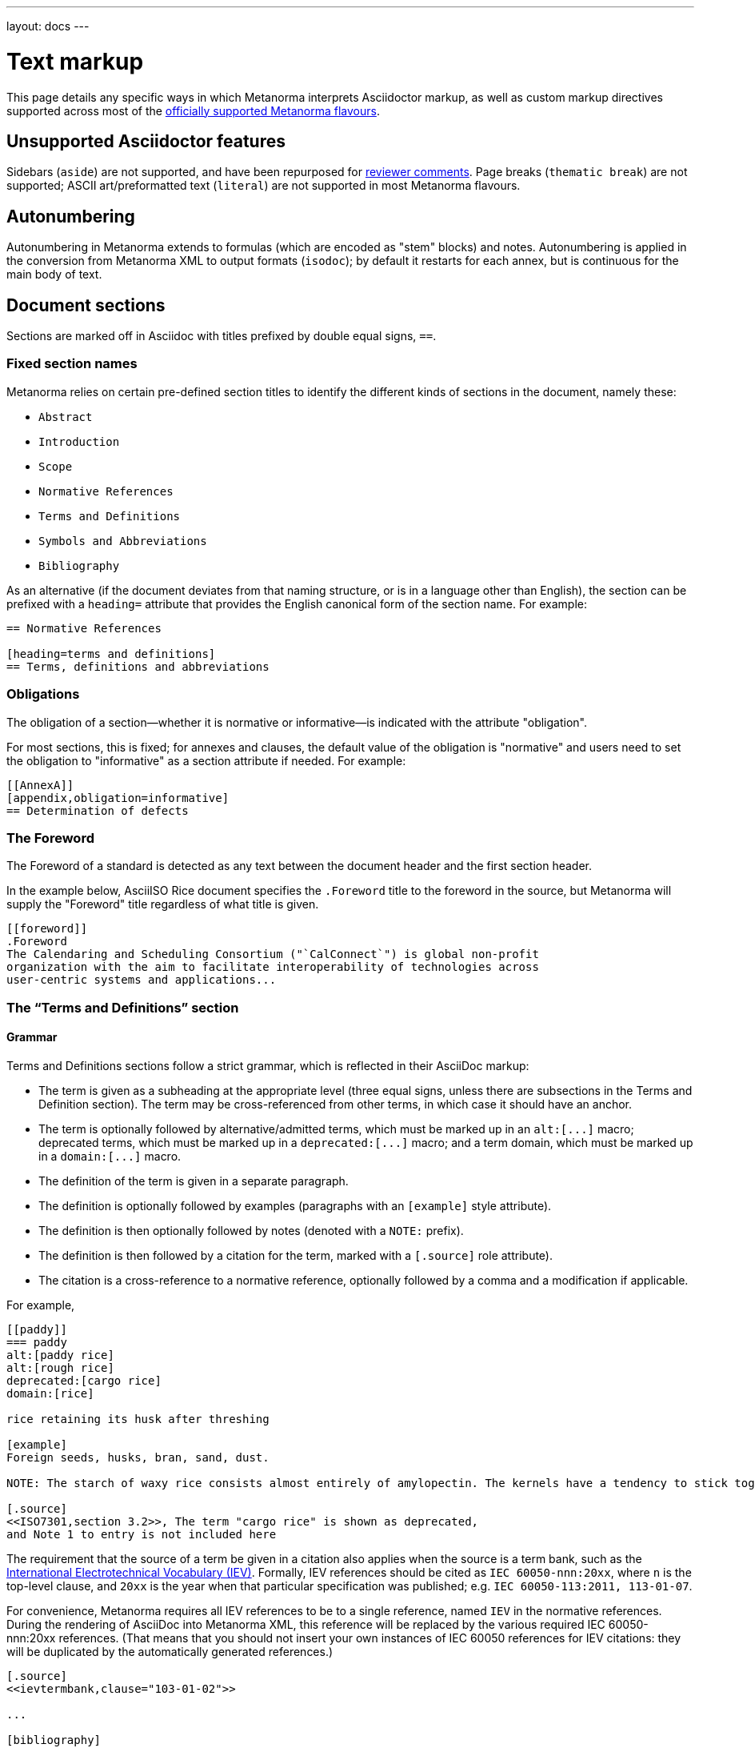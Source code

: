 ---
layout: docs
---

= Text markup

This page details any specific ways in which Metanorma interprets Asciidoctor markup,
as well as custom markup directives supported across most of the
link:/flavours/[officially supported Metanorma flavours].


== Unsupported Asciidoctor features

Sidebars (`aside`) are not supported, and have been repurposed for link:./#reviewer-notes[reviewer comments].
Page breaks (`thematic break`) are not supported; ASCII art/preformatted text (`literal`)
are not supported in most Metanorma flavours.


== Autonumbering

Autonumbering in Metanorma extends to formulas (which are encoded as "stem" blocks) and notes.
Autonumbering is applied in the conversion from Metanorma XML to output formats (`isodoc`);
by default it restarts for each annex, but is continuous for the main body of text.


== Document sections

Sections are marked off in Asciidoc with titles prefixed by double equal signs, `==`.

=== Fixed section names

Metanorma relies on certain pre-defined section titles
to identify the different kinds of sections in the document, namely these:

- `Abstract`
- `Introduction`
- `Scope`
- `Normative References`
- `Terms and Definitions`
- `Symbols and Abbreviations`
- `Bibliography`

As an alternative
(if the document deviates from that naming structure, or is in a language other than English),
the section can be prefixed with a `heading=` attribute
that provides the English canonical form of the section name. For example:

[source,asciidoc]
--
== Normative References

[heading=terms and definitions]
== Terms, definitions and abbreviations
--

=== Obligations

The obligation of a section—whether it is normative or informative—is indicated
with the attribute "obligation".

For most sections, this is fixed; for annexes and clauses,
the default value of the obligation is "normative" and users need to set the obligation
to "informative" as a section attribute if needed. For example:

[source,asciidoctor]
--
[[AnnexA]]
[appendix,obligation=informative]
== Determination of defects
--

=== The Foreword

The Foreword of a standard is detected as any text between the document header
and the first section header.

In the example below, AsciiISO Rice document specifies the `.Foreword` title
to the foreword in the source, but Metanorma will supply the "Foreword" title
regardless of what title is given.

----
[[foreword]]
.Foreword
The Calendaring and Scheduling Consortium ("`CalConnect`") is global non-profit
organization with the aim to facilitate interoperability of technologies across
user-centric systems and applications...
----

=== The “Terms and Definitions” section

==== Grammar

Terms and Definitions sections follow a strict grammar, which is reflected in their AsciiDoc markup:

* The term is given as a subheading at the appropriate level (three equal signs, unless there are subsections in the Terms and Definition section). The term may be cross-referenced from other terms, in which case it should have an anchor.
* The term is optionally followed by alternative/admitted terms, which must be marked up in an `+alt:[...]+` macro; deprecated terms, which must be marked up in a `+deprecated:[...]+` macro; and a term domain, which must be marked up in a `+domain:[...]+` macro.
* The definition of the term is given in a separate paragraph.
* The definition is optionally followed by examples (paragraphs with an `[example]` style attribute).
* The definition is then optionally followed by notes (denoted with a `NOTE:` prefix).
* The definition is then followed by a citation for the term, marked with a `[.source]` role attribute). 
* The citation is a cross-reference to a normative reference, optionally followed by a comma and a modification if applicable.

For example,

[source,asciidoc]
--
[[paddy]]
=== paddy 
alt:[paddy rice]
alt:[rough rice]
deprecated:[cargo rice]
domain:[rice]

rice retaining its husk after threshing

[example]
Foreign seeds, husks, bran, sand, dust.

NOTE: The starch of waxy rice consists almost entirely of amylopectin. The kernels have a tendency to stick together after cooking. 

[.source]
<<ISO7301,section 3.2>>, The term "cargo rice" is shown as deprecated,
and Note 1 to entry is not included here
--

The requirement that the source of a term be given in a citation also applies when the source is a term bank,
such as the http://www.electropedia.org[International Electrotechnical Vocabulary (IEV)].
Formally, IEV references should be cited as `IEC 60050-nnn:20xx`,
where `n` is the top-level clause, and `20xx` is the year when that particular specification
was published; e.g. `IEC 60050-113:2011, 113-01-07`.

For convenience, Metanorma requires all IEV references to be to a single reference,
named `IEV` in the normative references. During the rendering of AsciiDoc into Metanorma XML,
this reference will be replaced by the various required IEC 60050-nnn:20xx references.
(That means that you should not insert your own instances of IEC 60050 references
for IEV citations: they will be duplicated by the automatically generated references.)

[source,asciidoc]
--
[.source]
<<ievtermbank,clause="103-01-02">>

...

[bibliography]
* [[[ievtermbank,IEV]]], _IEV: Electropedia_
// will be excluded from HTML and Word output. Will be replaced by a canonical reference in XML output.
--

Note that, for IEV entries to be validated, the IEV reference must be given as a Clause, and in quotes (otherwise the locality syntax would be interpreted as a range); so `<<ievtermbank,clause="103-01-02">>` for IEV 103-01-02.

Asciidoctor does not permit macros to be nested inside other macros; so the following markup, introducing a stem expression as an admitted term, is illegal. (The use of stem expressions as preferred terms is not a problem, because the macro appears as a header.)

[source,asciidoc]
--
=== stem:[t_90] 
alt:[stem:[t_A]]

Time to launch.
--

However, the gem will treat any standalone paragraph in a term section, consisting of just a stem macro, as an admitted term:

[source,asciidoc]
--
=== stem:[t_90] 

stem:[t_A]

Time to launch.
--

As defined above, all terminal subclauses of a term section are treated as term definitions. Exceptionally, an introductory section can be treated as a subclause instead of a term, by prefixing it with the style attribute `[.nonterm]`:

[source,asciidoctor]
--
== Terms and definitions

[.nonterm]
=== Introduction
The following terms have non-normative effect, and should be ignored by the ametrical.

=== Anapaest

metrical foot consisting of a short, a long, and a short
--

==== Title

The title of a top-level Terms and Definitions clause is populated automatically,
overriding the title provided by the user: if it contains a Symbols and Abbreviated Terms subclause,
it is titled _Terms, definitions, symbols and abbreviated terms_,
otherwise it is titled _Terms and definitions_.
A Terms and Definitions clause will be recognised if either title is given,
regardless of case.
Symbols and Abbreviated Terms subclauses are also automatically titled;
other subclauses of Terms and Definitions clauses are not.

==== Source

If the Terms and Definitions of a standard are partly or fully sourced from
another standard, that standard is cited in a `source` attribute to the section,
which is set to the reference anchor of the standard given under the Normative
References.
(The attribute needs to be applied to the top-level clause, if there are subclauses.)

Any boilerplate of the Terms and Definitions section is adjusted accordingly.

[source,asciidoctor]
--
[source=ISO712]
== Terms and Definitions
--

Multiple sources are allowed, and need to be quoted and comma-delimited:

[source,asciidoctor]
--
[source="ISO712,ISO24333"]
== Terms and Definitions
--

==== Subclauses within “Terms & Definitions”

Normally any terminal subclause in a Terms & Definitions section is treated as a term
definition. Exceptionally, an introductory section can be tagged to be treated as a clause,
instead of a term, by prefixing it with the style attribute `[.nonterm]`.

[source,asciidoctor]
--
== Terms and definitions

[.nonterm]
=== Introduction
The following terms have non-normative effect, and should be ignored by the ametrical.

=== Anapaest

metrical foot consisting of a short, a long, and a short
--

Any clause within a Terms & Definitions section which is a nonterminal subclause (has
child nodes) is automatically itself a terms (or definitions) section. On the other hand,
any descendant of a nonterm clause is also a nonterm clause.

Informative clauses are indicated with the attribute `[obligation=informative]`;
clauses are normative by default.

===== Blank subclases

Blank subclause headings can be given like this:

[source,asciidoc]
--
=== {blank}
--

These are used when you want to give a subclause number for a new subclause,
but without an associated header text. For example, in AsciiISO Rice sample document,

[source,asciidoc]
--
=== Physical and chemical characteristics 

==== {blank}

The mass fraction of moisture, determined in accordance with...
--

renders as 

____
*4.2. Physical and chemical characteristics*

*4.2.1.*  The mass fraction of moisture, determined in accordance with...
____

[NOTE]
====
This notation should not be used to implement paragraph numbering as required for UNECE.
The link:/flavours/unece/[UNECE Metanorma flavour] treats each paragraph
as a distinct clause and automatically numbers it.
====

===== Inline headings

Inline subclause headings (e.g. for test methods) are indicated by preceding the heading
with the `[%inline-header]` option attribute. So in the Rice Model document,

[source,asciidoc]
--
[%inline-header]
==== Sieve, 

with round perforations of diameter 1,4 mm.
--

renders as 

____
*A.2.1.1. Sieve,* with round perforations of diameter 1,4 mm.
____

==== Symbols and Abbreviations

Symbols and Abbreviations sections are expected to be simple definition lists
(http://asciidoctor.org/docs/user-manual/#labeled-list[“labelled lists”]
in Asciidoctor nomenclature).

Metanorma takes care of sorting the symbol entries in the order prescribed by ISO/IEC DIR 2,
provided the symbols are in AsciiMath; sorting MathML entries is not currently supported.

==== Empty section

If there are no terms and definitions defined in this standards document,
no terms should be included in the section body (it should be blank).
The boilerplate at the start of the section is adjusted to reflect both possibilities;
any paragraphs or lists in the Asciidoctor input (which can replicate the expected boilerplate)
is stripped in the intermediate XML format.

=== Sections embedded more than 5 levels

Asciidoctor permits only 5 levels of section embedding (not counting the document title).
Standards do contain more levels of embedding; ISO/IEC DIR 2 only considers it a problem
if there are more than 7 levels of embedding. To realise higher levels of embedding,
prefix a 5-level section title with the attribute `level=`:

[source,asciidoctor]
--
====== Clause 5

[level=6]
===== Clause 6

[level=7]
====== Clause 7A

[level=7]
====== Clause 7B

[level=6]
====== Clause 6B

====== Clause 5B
--

This generates the following ISO XML:

[source,xml]
--
<clause id="_" inline-header="false" obligation="normative">
	<title>
		Clause 5 
	</title>
	<clause id="_" inline-header="false" obligation="normative">
		<title>
			Clause 6 
		</title>
		<clause id="_" inline-header="false" obligation="normative">
			<title>
				Clause 7A 
			</title>
		</clause>
		<clause id="_" inline-header="false" obligation="normative">
			<title>
				Clause 7B 
			</title>
		</clause>
	</clause>
	<clause id="_" inline-header="false" obligation="normative">
		<title>
			Clause 6B 
		</title>
	</clause>
</clause>
<clause id="_" inline-header="false" obligation="normative">
	<title>
		Clause 5B 
	</title>
</clause>
--


== Paragraphs

Paragraph alignment is defined as an attribute for paragraphs:

[source,asciidoctor]
--
[align=left]
This paragraph is aligned left

[align=right]
This paragraph is aligned right

[align=center]
This paragraph is aligned center

[align=justified]
This paragraph is justified, which is the default
--

== Block quotes

As in normal Asciidoctor, block quotes are preceded with an author and a citation;
but the citation is expected to be in the same format as all other citations, 
a cross-reference optionally followed by text, which may include the bibliographic
sections referenced:

[source,asciidoctor]
--
[quote, ISO, "ISO7301,section 1"]
_____
This International Standard gives the minimum specifications for rice (_Oryza sativa_ L.) 
which is subject to international trade. It is applicable to the following types: husked rice 
and milled rice, parboiled or not, intended for direct human consumption. It is neither 
applicable to other products derived from rice, nor to waxy rice (glutinous rice).
_____
--


== Strikethrough and small caps

The following formatting macros are used for strikethrough and small caps text:

[source,asciidoctor]
--
[strike]#strike through text#
[smallcap]#small caps text#
--


== Terms

To ensure the structure of Terms and Definitions is captured accurately, the following
macros are defined, and must be used to mark up their respective content:

`alt:[TERM]`:: for alternative terms
`deprecated:[TERM]`:: for deprecated terms
`domain:[TERM]`:: for term domains

The macro contents can contain their own markup.

[source,asciidoctor]
--
=== paddy 
alt:[_paddy_ rice]
deprecated:[#[smallcap]#cargo# rice]
domain:[rice]

_paddy_ (<<paddy>>) from which the husk only has been removed
--


== Lists

Ordered lists in both HTML and Word have their labels pre-configured
to align with ISO/IEC DIR 2:

- _a), b), c)_ for the first level,
- then _1), 2), 3)_ for the second level,
- then _i), ii), iii)_,
- then _A), B), C)_,
- then _I), II), III)_.

The `type` attribute for ordered lists in Asciidoctor,
which allows the user to specify the label of an ordered list, is ignored.

=== List items with more than one paragraph

Asciidoctor and HTML support multiple paragraphs within a single list item
(see https://asciidoctor.org/docs/user-manual/#list-continuation[list continuation]).
In HTML output, all the paragraphs within a list item will be aligned.

==== MS Word caveats

- For list items containing multiple paragraphs,
  Metanorma attempts to format them appropriately by using custom list continuation styles
  (`ListContLevel1` etc.); however, you should check the output document
  and may need to manually intervene.

- In MS Word, each list entry must be a single paragraph.
  if the Asciidoctor contains more than one paragraph for a list item,
  the subsequent paragraphs will not be preceded by a bullet in Word,
  but they will also not be indented under the first paragraph of the list item.


== Tables

While Asciidoctor tables are quite powerful for a non-XML markup language,
they still have not dealt with the full range of complexity required in Metanorma.

Metanorma adds the option of multiple header rows (attribute `headerrows=n`)
to deal with the complexity of ISO tables
requiring labels, variables, and units to lining up in the header.

Asciidoc allows table cells to have footnotes (which Metanorma renders inside the table)
and notes following the table (which Metanorma moves inside the table footer).

[TIP]
====
Table 1 in the AsciiISO Rice example document illustrates
a large range of table formatting options.
====

=== Count of table header and footer rows

In Asciidoc, a table can have at most one header row or footer row. In Metanorma,
a nominal single header row is routinely broken up into multiple rows in order
to accommodate units or symbols, that line up against each other, though
they are displayed as merged cells with no grid between them. To address this,
tables can be marked up with an optional `headerrows` attribute:

[source,asciidoctor]
--
[headerrows=2]
|===
.2+|Defect 4+^| Maximum permissible mass fraction of defects in husked rice +
stem:[w_max]
| in husked rice | in milled rice (non-glutinous) | in husked parboiled rice | in milled parboiled rice

| Extraneous matter: organic footnote:[Organic extraneous matter includes foreign seeds, husks, bran, parts of straw, etc.] | 1,0 | 0,5 | 1,0 | 0,5
|===
--

== Formulae

Formulae are marked up as `[stem]` blocks. Any explanation of symbols in the formula is given as a "where" paragraph, followed by a definition list. For example:

[source,asciidoc]
--
[[formulaA-1]]
[stem]
++++
w = (m_D) / (m_s)
++++

where

stem:[w]:: is the mass fraction of grains with a particular defect in the test sample;
stem:[m_D]:: is the mass, in grams, of grains with that defect; 
stem:[m_S]:: is the mass, in grams, of the test sample. 
--

=== Notes on mathematical formatting

Mathematical formatting is done using the `[stem]` macro.
While Asciidoctor supports http://asciimath.org[AsciiMath] and LaTeX natively (AsciiMath by default),
Metanorma supports **only AsciiMath**.

AsciiMath is converted to Microsoft Word's OOXML via MathML,
using the https://github.com/asciidoctor/asciimath[AsciiMath] Ruby gem;
the syntax of the Ruby gem may be at odds with the usual MathJax processor of AsciiMath.
(We have found that the Ruby gem insists on numerators being bracketed.)

== Figures

Like formulae, figures can be followed by a definition list for the variables used in the figure;
the definition list is preceded by `+*Key*+`. For example:

[source,asciidoc]
--
[[figureC-1]]
.Typical gelatinization curve
image::rice_images/rice_image2.png[]
footnote:[The time stem:[t_90] was estimated to be 18,2 min for this example.]

*Key*

stem:[w]:: mass fraction of gelatinized kernels, expressed in per cent
stem:[t]:: cooking time, expressed in minutes
stem:[t_90]:: time required to gelatinize 90 % of the kernels
P:: point of the curve corresponding to a cooking time of stem:[t_90]

NOTE: These results are based on a study carried out on three different types of kernel.
--

=== Subfigures

Subfigures (which appear in ISO) are entered by including images in an Asciidoctor example:

[source,asciidoc]
--
[[figureC-2]]
.Stages of gelatinization
====
.Initial stages: No grains are fully gelatinized (ungelatinized starch granules are visible inside the kernels)
image::rice_images/rice_image3_1.png[]

.Intermediate stages: Some fully gelatinized kernels are visible
image::rice_images/rice_image3_2.png[]

.Final stages: All kernels are fully gelatinized
image::rice_images/rice_image3_3.png[]

====
--

=== Image size

The value `auto` is accepted for image width and height attributes. It is only passed on
to HTML output; if the output is to Word, both the width and height attributes are stripped
from the image.

[source,asciidoctor]
--
[height=90,width=auto]
image::logo.jpg
--

=== Diagrams using PlantUML

The http://plantuml.com[PlantUML] diagramming tool is integrated with Asciidoctor
in this gem, as a literal block with the style attribute `plantuml`:

[source,asciidoctor]
--
[plantuml]
....
@startuml
Alice -> Bob: Authentication Request
Bob --> Alice: Authentication Response

Alice -> Bob: Another authentication Request
Alice <-- Bob: another authentication Response
@enduml
....
--

The integration runs PlantUML for each such block, generating a PNG image.
The images are stored in the `plantuml` directory, and linked into the output
document in place of the PlantUML.

[NOTE]
====
PlantUML needs to be installed by users separately, and accesssible from the
command line:

* `brew install plantuml` on MacOS.
* For Linux, link the PlantUML jar file into a command line executable; see
`.travis.yml` for an example.

If PlantUML is not installed locally, the source PlantUML is incorporated into
the output document as sourcecode.
====


== Notes

Notes that are not at the end of a clause are folded into the preceding block,
if that block is not delimited (so that the user could not choose to include or exclude a note).
That is, notes are folded into a preceding paragraph, list, formula, or figure.


== Cross-references

The guidance given in ISO/IEC DIR 2 for internal cross-references
guarantees unambiguous referencing and is followed rigorously by Metanorma.

In particular, if a formula, example, figure, list, list item or table is cross-referenced
outside its (sub)clause, the clause containing the item is always given in the cross-reference,
unless the item is being referenced in the same clause.

In the case of notes, the containing clause is extended to containing example, figure or table.

[NOTE]
====
For example, in the AsciiISO Rice model sample document
formula B.1 is defined in Annex B.6, and is referenced in B.6 and B.7.

In the Rice model document published by ISO, both instances are cited as "Formula (B.1)".
However, Metanorma follows ISO/IEC DIR 2 in citing the former
as "Formula (B.1)", but the latter as "B.6, Formula (B.1)".

In this sense, Metanorma is "more royalist than the king" in applying formatting rules and
validation—which is what you would want of a computer-based tool.
====

The label of the item cross-referenced, the use of brackets, and the containing reference
are all taken care of by Metanorma; the document author needs only give the item identifier
in the Asciidoctor source
(e.g. `<<``formulaB-1``>>` generates either "Formula (B.1)" or "B.6, Formula (B.1)",
depending on where in the document it occurs.)

=== Localities

Normally in Asciidoctor, any text in a cross-reference that follows a comma
constitutes custom text for the cross-reference.
So a cross-reference `<<ISO7301,the foregoing reference>>`
would be rendered as "the foregoing reference", and hyperlinked to the ISO7301 reference.

In Metanorma Asciidoctor cross-references, bibliographic localities
(e.g. page numbers, clause numbers) can be added directly after the comma,
as part of the cross-reference text. This overrides the normal Asciidoctor treatment of custom text.

=== List items

List items can be cross-referenced by inserting a bookmark at the very start of the list item:

[source,asciidoc]
--
. Ordered list
.. [[id]] This is the first list item
... [[id]] This is a list sub-item
--

=== Cross-references to external documents

Metanorma will process cross-references to anchors within external documents
just like Asciidoctor would normally. For example,

[source,asciidoc]
--
<<document1.adoc#b>>
--

will be processed as a link to anchor `#b` in document `document1.adoc`.

If the reference uses `.adoc` suffix, as in above example, it is stripped in Metanorma XML
and substituted with the extension of the current document type during document generation.

The above example is rendered in Metanorma XML as `<xref target="document1#b">`,
in HTML as `<a href="document1.html#b">`, and in PDF as `<a href="document1.pdf#b">`.


== Reviewer notes

To annotate document with reviewer notes (essentially, arbitrary blocks of text),
Metanorma allows using Asciidoctor sidebars.

Sidebars can be separated at a distance from the text they are annotating;
the text they are annotating is indicated through anchors. 

[NOTE]
====
Reviewer notes are only rendered if the document has a `:draft:` attribute.
====

The following attributes on reviewer notes are mandatory:

* `reviewer` attribute (naming the reviewer) 
* the starting target anchor of the note (`from` attribute)

The following attributes are optional:

* `date` attribute, optionally including the time (as xs:date or xs:datetime)
* the ending target anchor of the note (`to` attribute)

The span of text covered by the reviewer note is from the start of the
text encompassed by the `from` element, to the end of the text encompassed
by the `to` element. If only the `from` element supplied, the reviewer note
covers the `from` element. The `from` and `to` elements can be bookmarks,
which cover no space.

[source,asciidoctor]
--
[[clause_address_profile_definition]]
=== Address Profile Definition (AddressProfileDescription)

[[para1]]
This is a clause address [[A]]profile[[B]] definition

[reviewer="Nick Nicholas",date=20180125T0121,from=clause_address_profile_definition,to=para1]
****
I do not agree with this statement.
****

[reviewer="Nick Nicholas",date=20180125T0121,from=A,to=B]
****
Profile?!
****
--


== Footnotes

Table and figure footnotes are treated differently from all other footnotes: they are
rendered at the bottom of the table or figure, and they are numbered separately.


== References & Bibliography

The Normative References and the Bibliography must be preceded by the style attribute
`[bibliography]`, so that the references they contain may be recognised as such. 

All bibliographic entries must be given as unordered lists. 

Generic references in bibliographies use bracketed numbers, like `[1]`.

Bibliographic entries for standards are expected to have the standard document
identifier as the item label.

[source,asciidoctor]
--
* [[[ref1,ISO 712]]], _Cereals and cereal products -- Determination of moisture content -- Reference method_
--

[TIP]
====
Currently the gem only supports formatted citations, which are given as such in the Asciidoc source.
In the future, we expect to integrate the documents with rendering of Relaton-model bibliographies,
so that the text of the citation itself doesn’t have to be entered by hand.
====

=== Localities

Citations can include details of where in the document the citation is located (or the word “whole”);
these are entered by suffixing the lowercase type of locality, then an equals sign,
then the locality value or range of values.

Multiple instances of locality and reference can be provided, delimited by comma or colon.
Any trailing text after the sequence of locality=reference (or locality, space, reference)
is treated as substitute text, as would occur normally in an Asciidoctor cross-reference.

The locality can appear in quotations if it contains special characters (like dashes or commas).
For example:

[source,asciidoctor]
--
<<ISO7301,clause=3.1-3.4>>

NOTE: This table is based on <<ISO7301,table=1>>.

Sampling shall be carried out in accordance with <<xxx,section="5-3-1,bis">>
--

More examples:

[source,asciidoctor]
--
<<ISO712,the foregoing reference>>     # renders as: the foregoing reference
<<ISO712,section=5, page 8-10>>         # renders as: ISO 712, Section 5, Page 8-10
<<ISO712,section=5, page=8-10: 5:8-10>> # renders as ISO 712, 5:8-10 ("5:8-10" treated as replacement text for all the foregoing)
<<ISO712,whole>>                        # renders as: ISO 712, Whole of text
--

The references cannot contain spaces. Any text following the sequence of localities
will be displayed instead of the localities.

A custom locality can be entered by prefixing it with `locality:`:

[source,asciidoctor]
--
<<ISO712,locality:frontispiece=5, page=8-10>>         # renders as: ISO 712, Frontispiece 5, Page 8-10
--

Custom localities may not contain commas, colons, or space. Localities with the `locality:`
prefix are recognised in internationalisation configuration files.

Any text after the bibliographic localities is still treated as custom cross-reference text;
for example:

[source,asciidoctor]
--
<<ISO7301,clause=5,table=1,the foregoing reference>>
--

=== Referencing established standards

References to well-defined standards codes use the document identifiers
(e.g. `ISO 20483:2013`) for citations.

==== Automatic reference lookup

For references to certain standards, Metanorma will attempt to look up references online
during document build.

By default, the https://github.com/riboseinc/relaton[`relaton`] gem is used to look up the reference details for
standards known to have online bibliographies. For bibliographic standards to be looked up via relaton,
the standard document identifier needs to be encoded in a format recognised by relaton as a key:

* For ISO: `ISO(identifier)`, or any identifier prefixed with `ISO`
* For IEC: `IEC(identifier)`, or any identifier prefixed with `IEC`
* For IETF: `IETF(identifier)` (e.g. `IETF(I-D.-burger-xcon-mmodels)`), or any identifier prefixed with `RFC`
* For GB: `CN(identifier)` (e.g. `CN(JB/T 13368-2018)`)

The full bibliographic details of the item are screenscraped from the online bibliography and inserted into the XML file 
(although only the title of the reference is used in rendering).

In addition, if any entries in Terms and Definitions cite the International Electrotechnical Vocabulary (IEV),
the http://www.electropedia.org[IEV Electropedia] termbank is queried during validation, to confirm
that the cited entries are the same as what is cited online; those queries are routed through the `iev` gem.

===== Caching

The results of all `relaton` searches done to date, across all documents,
are cached in the global cache file `~/.relaton/cache`,  
so they do not need to be re-fetched each time a document is processed.
(The web query takes a few seconds per reference.)

The results of all `relaton` searches done to date in a given directory
are stored in the same directory as the current document,
by default to the file `relaton/cache`. (The filename can be overriden in
document attributes.) The local cache overrides entries in
the global cache, and can be manually edited. The local cache is only used
if the `:local-cache:` or `:local-cache-only:` document attribute is set.

If the document attribute `:no-isobib:` is set, the reference details for
items are not looked up via `isobib`, and the `isobib` caches are not used.
If the document attribute `:no-isobib-cache:` is set, the reference details for
items are still looked up via `isobib`, but the `isobib` caches are not used.

Any entry in the cache that corresponds to an undated ISO reference fetches its details
from the latest available entry on the ISO web site. If the entry is more than 60
days old, it is refetched.

The results of all `iev` searches done to date across all documents are cached
in the global cache fule `~/iev.pstore`, and the results of all `iev` searches
done to date for the current document are stored in the same directory as the
current document, in the file `(filename).iev.pstore`.

== Annexes

All annexes must be preceded by the style attribute `[appendix]`.

Like all clauses, annexes are **normative by default**,
an informative annex is indicated with `[appendix,obligation=informative]`.

The **numbering** of annexes and appendices is automatic:
do not insert "Annex A" or "Appendix 1" as part of the title.

Annex and Appendix **titles** can be left blank, as with Clauses.
